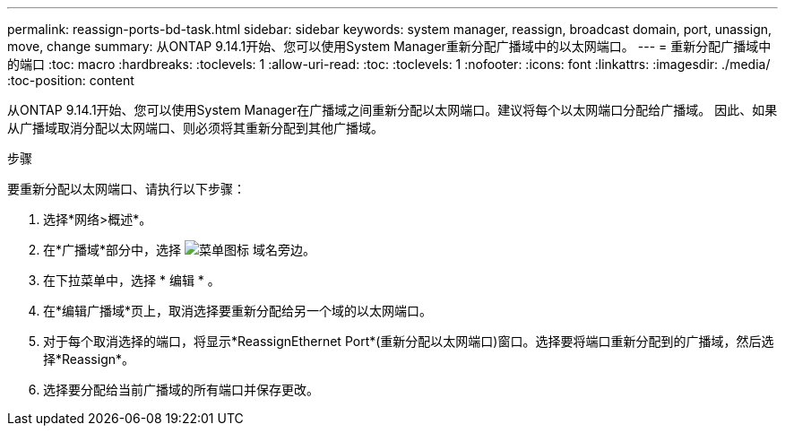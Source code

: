---
permalink: reassign-ports-bd-task.html 
sidebar: sidebar 
keywords: system manager, reassign, broadcast domain, port, unassign, move, change 
summary: 从ONTAP 9.14.1开始、您可以使用System Manager重新分配广播域中的以太网端口。 
---
= 重新分配广播域中的端口
:toc: macro
:hardbreaks:
:toclevels: 1
:allow-uri-read: 
:toc: 
:toclevels: 1
:nofooter: 
:icons: font
:linkattrs: 
:imagesdir: ./media/
:toc-position: content


[role="lead"]
从ONTAP 9.14.1开始、您可以使用System Manager在广播域之间重新分配以太网端口。建议将每个以太网端口分配给广播域。  因此、如果从广播域取消分配以太网端口、则必须将其重新分配到其他广播域。

.步骤
要重新分配以太网端口、请执行以下步骤：

. 选择*网络>概述*。
. 在*广播域*部分中，选择 image:icon_kabob.gif["菜单图标"] 域名旁边。
. 在下拉菜单中，选择 * 编辑 * 。
. 在*编辑广播域*页上，取消选择要重新分配给另一个域的以太网端口。
. 对于每个取消选择的端口，将显示*ReassignEthernet Port*(重新分配以太网端口)窗口。选择要将端口重新分配到的广播域，然后选择*Reassign*。
. 选择要分配给当前广播域的所有端口并保存更改。

